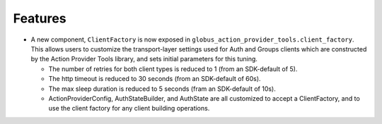 Features
--------

- A new component, ``ClientFactory`` is now exposed in
  ``globus_action_provider_tools.client_factory``. This allows users to
  customize the transport-layer settings used for Auth and Groups clients which
  are constructed by the Action Provider Tools library, and sets initial
  parameters for this tuning.

  - The number of retries for both client types is reduced to 1 (from an
    SDK-default of 5).
  - The http timeout is reduced to 30 seconds (from an SDK-default of 60s).
  - The max sleep duration is reduced to 5 seconds (fram an SDK-default of
    10s).
  - ActionProviderConfig, AuthStateBuilder, and AuthState are all customized to
    accept a ClientFactory, and to use the client factory for any client
    building operations.
